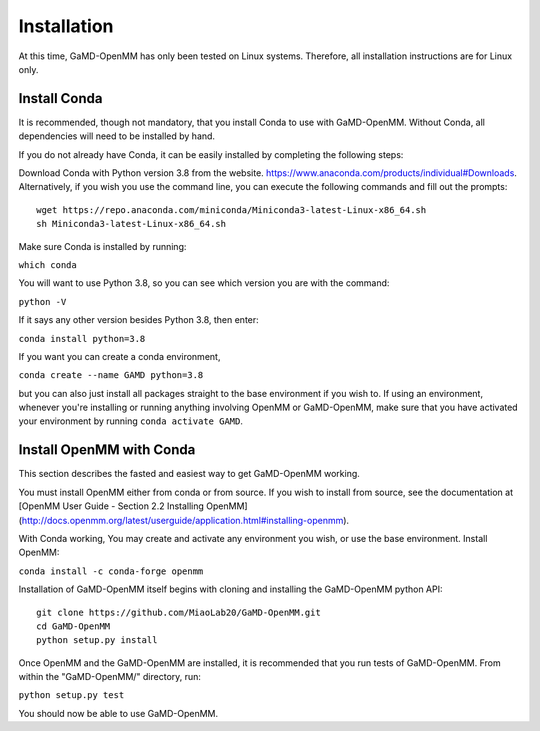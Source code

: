 Installation
============

At this time, GaMD-OpenMM has only been tested on Linux systems. Therefore, all
installation instructions are for Linux only.

Install Conda
-------------

It is recommended, though not mandatory, that you install Conda to use with 
GaMD-OpenMM. Without Conda, all dependencies will need to be installed by hand.

If you do not already have Conda, it can be easily installed by completing the
following steps:

Download Conda with Python version 3.8 from the website. 
https://www.anaconda.com/products/individual#Downloads. Alternatively, if you
wish you use the command line, you can execute the following commands and 
fill out the prompts::

  wget https://repo.anaconda.com/miniconda/Miniconda3-latest-Linux-x86_64.sh
  sh Miniconda3-latest-Linux-x86_64.sh

Make sure Conda is installed by running:

``which conda``

You will want to use Python 3.8, so you can see which version you are with
the command:

``python -V``

If it says any other version besides Python 3.8, then enter:

``conda install python=3.8``

If you want you can create a conda environment, 

``conda create --name GAMD python=3.8``

but you can also just install all packages straight to the base environment
if you wish to. If using an environment, whenever you're installing or running 
anything involving OpenMM or GaMD-OpenMM, make sure that you have activated your 
environment by running ``conda activate GAMD``.

Install OpenMM with Conda
------------------------------------
This section describes the fasted and easiest way to get GaMD-OpenMM working.

You must install OpenMM either from conda or from source. If you wish to 
install from source, see the documentation at 
[OpenMM User Guide - Section 2.2 Installing OpenMM](http://docs.openmm.org/latest/userguide/application.html#installing-openmm).

With Conda working, You may create and activate any environment you wish, 
or use the base environment. Install OpenMM:

``conda install -c conda-forge openmm``

Installation of GaMD-OpenMM itself begins with cloning and installing the 
GaMD-OpenMM python API::

  git clone https://github.com/MiaoLab20/GaMD-OpenMM.git
  cd GaMD-OpenMM
  python setup.py install

Once OpenMM and the GaMD-OpenMM are installed, it is recommended that 
you run tests of GaMD-OpenMM. From within the "GaMD-OpenMM/" directory, run:

``python setup.py test``

You should now be able to use GaMD-OpenMM.